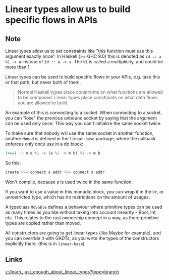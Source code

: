 * Linear types allow us to build specific flows in APIs
:PROPERTIES:
:Date: 2021-03-28
:tags: literature
:END:

** Note
Linear types allow us to set constraints like "this function must use this argument exactly once". In Haskell
(>= GHC 9.0) this is denoted as =id :: a %1 -> a= instead of =id :: a -> a=.
The =%1= is called a multiplicity, and could be more than 1.

Linear types can be used to build specific flows in your APIs, e.g. take this or that path, but never both of
them.

#+begin_quote
Normal Haskell types place constraints on what functions are allowed to be composed. Linear types place constraints on what data flows you are allowed to build.
#+end_quote

An example of this is connecting to a socket. When connecting to a socket, you can "lose" the previous unbound
socket by saying that the argument can be used only once. This way you can't initialize the same socket twice.

To make sure that nobody will use the same socket in another function, another =Monad= is defined in the
=linear-base= package, where the callback enforces only once use in a do block:
#+begin_src haskell
(>>=) :: m a %1 -> (a %1 -> m b) %1 -> m b
#+end_src

So this:
#+begin_src haskell
create >>= connect s addr >>= connect s addr
#+end_src
Won't compile, because s is used twice in the same function.

If you want to use a value in this monadic block, you can wrap it in the =Ur=, or unrestricted type, which has
no restrictions on the amount of usages.

A typeclass =Movable= defines a behaviour where primitive types can be used as many times as you like without
taking into account linearity - Bool, Int, etc. This relates to the rust ownership concept in a way, as there
primitive types are copied rather than moved.

All constructors are going to get linear types (like Maybe for example), and you can override it with GADTs, as
you write the types of the constructors explicitly there. (this is in =linear-base=)
** Links
[[z:/learn_just_enough_about_linear_types?type=branch]]
